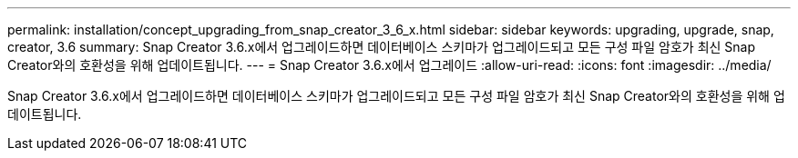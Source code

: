---
permalink: installation/concept_upgrading_from_snap_creator_3_6_x.html 
sidebar: sidebar 
keywords: upgrading, upgrade, snap, creator, 3.6 
summary: Snap Creator 3.6.x에서 업그레이드하면 데이터베이스 스키마가 업그레이드되고 모든 구성 파일 암호가 최신 Snap Creator와의 호환성을 위해 업데이트됩니다. 
---
= Snap Creator 3.6.x에서 업그레이드
:allow-uri-read: 
:icons: font
:imagesdir: ../media/


[role="lead"]
Snap Creator 3.6.x에서 업그레이드하면 데이터베이스 스키마가 업그레이드되고 모든 구성 파일 암호가 최신 Snap Creator와의 호환성을 위해 업데이트됩니다.
